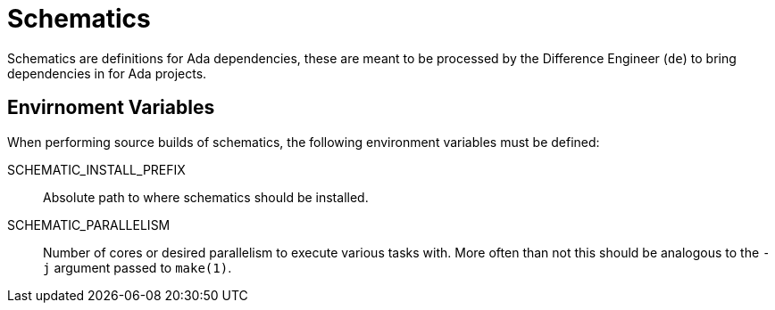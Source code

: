 = Schematics

Schematics are definitions for Ada dependencies, these are meant to be
processed by the Difference Engineer (`de`) to bring dependencies in for Ada
projects.


== Envirnoment Variables

When performing source builds of schematics, the following environment
variables must be defined:


SCHEMATIC_INSTALL_PREFIX:: Absolute path to where schematics should be
installed.
SCHEMATIC_PARALLELISM:: Number of cores or desired parallelism to execute
various tasks with. More often than not this should be analogous to the `-j`
argument passed to `make(1)`.
